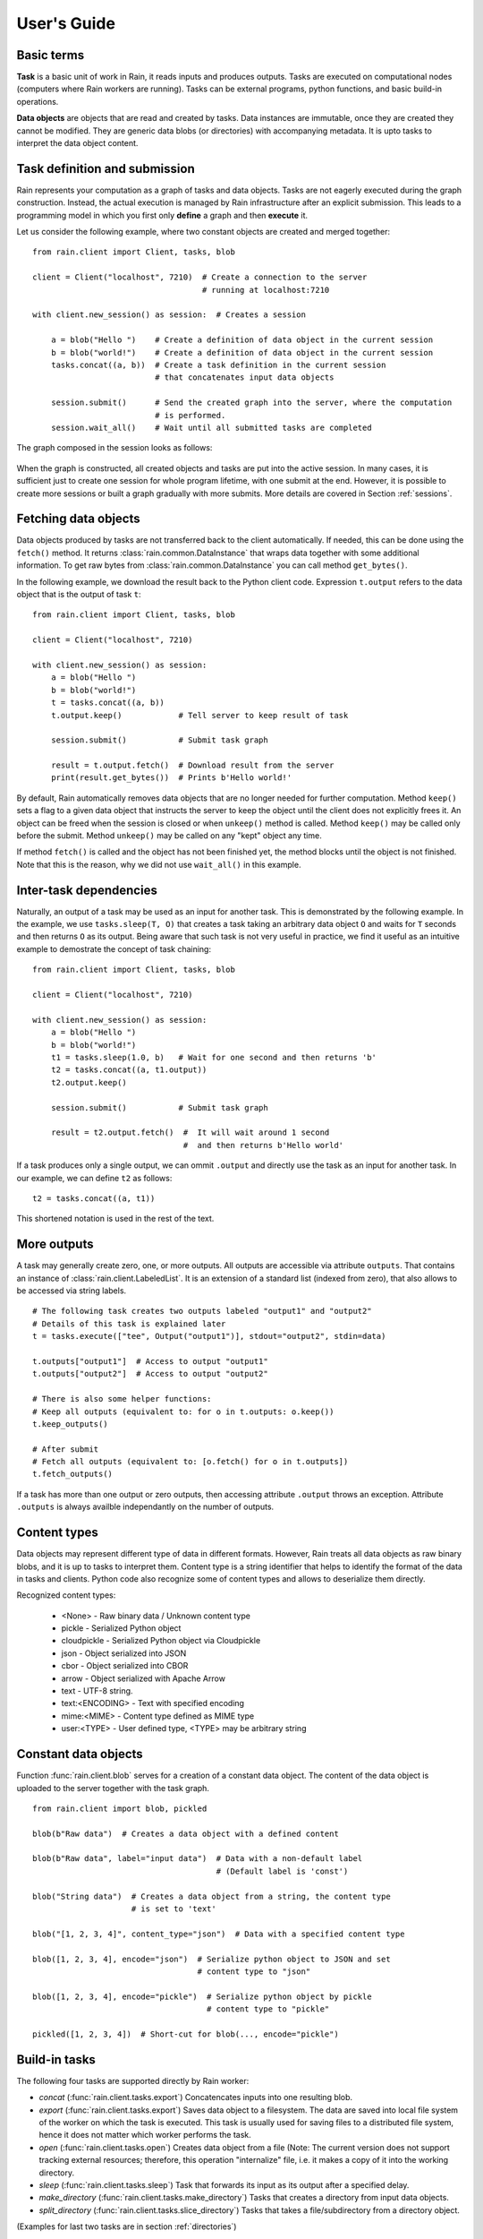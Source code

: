 
User's Guide
************

Basic terms
===========

**Task** is a basic unit of work in Rain, it reads inputs and produces outputs.
Tasks are executed on computational nodes (computers where Rain workers are
running). Tasks can be external programs, python functions, and basic build-in
operations.

**Data objects** are objects that are read and created by tasks. Data
instances are immutable, once they are created they cannot be modified. They are
generic data blobs (or directories) with accompanying metadata. It is upto tasks
to interpret the data object content.



Task definition and submission
==============================

Rain represents your computation as a graph of tasks and data objects. Tasks are
not eagerly executed during the graph construction. Instead, the actual
execution is managed by Rain infrastructure after an explicit submission. This
leads to a programming model in which you first only **define** a graph and then
**execute** it.

Let us consider the following example, where two constant objects are created
and merged together::

  from rain.client import Client, tasks, blob

  client = Client("localhost", 7210)  # Create a connection to the server
                                      # running at localhost:7210

  with client.new_session() as session:  # Creates a session

      a = blob("Hello ")    # Create a definition of data object in the current session
      b = blob("world!")    # Create a definition of data object in the current session
      tasks.concat((a, b))  # Create a task definition in the current session
                            # that concatenates input data objects

      session.submit()      # Send the created graph into the server, where the computation
                            # is performed.
      session.wait_all()    # Wait until all submitted tasks are completed

The graph composed in the session looks as follows:

.. figure:: imgs/helloworld.svg
   :alt: Example of task graph

When the graph is constructed, all created objects and tasks are put into the
active session. In many cases, it is sufficient just to create one session for
whole program lifetime, with one submit at the end. However, it is possible to
create more sessions or built a graph gradually with more submits. More details
are covered in Section :ref:`sessions`.


Fetching data objects
=====================

Data objects produced by tasks are not transferred back to the client
automatically. If needed, this can be done using the ``fetch()`` method. It
returns :class:`rain.common.DataInstance` that wraps data together with some
additional information. To get raw bytes from :class:`rain.common.DataInstance`
you can call method ``get_bytes()``.

In the following example, we download the result back to the Python client code.
Expression ``t.output`` refers to the data object that is the output of task
``t``::


  from rain.client import Client, tasks, blob

  client = Client("localhost", 7210)

  with client.new_session() as session:
      a = blob("Hello ")
      b = blob("world!")
      t = tasks.concat((a, b))
      t.output.keep()            # Tell server to keep result of task

      session.submit()           # Submit task graph

      result = t.output.fetch()  # Download result from the server
      print(result.get_bytes())  # Prints b'Hello world!'


By default, Rain automatically removes data objects that are no longer needed
for further computation. Method ``keep()`` sets a flag to a given data object
that instructs the server to keep the object until the client does not
explicitly frees it. An object can be freed when the session is closed or when
``unkeep()`` method is called. Method ``keep()`` may be called only before the
submit. Method ``unkeep()`` may be called on any "kept" object any time.

If method ``fetch()`` is called and the object has not been finished yet, the
method blocks until the object is not finished. Note that this is the reason,
why we did not use ``wait_all()`` in this example.


Inter-task dependencies
=======================

Naturally, an output of a task may be used as an input for another task. This
is demonstrated by the following example. In the example, we use
``tasks.sleep(T, O)`` that creates a task taking an arbitrary data object ``O``
and waits for ``T`` seconds and then returns ``O`` as its output. Being aware
that such task is not very useful in practice, we find it useful as an
intuitive example to demostrate the concept of task chaining::

  from rain.client import Client, tasks, blob

  client = Client("localhost", 7210)

  with client.new_session() as session:
      a = blob("Hello ")
      b = blob("world!")
      t1 = tasks.sleep(1.0, b)   # Wait for one second and then returns 'b'
      t2 = tasks.concat((a, t1.output))
      t2.output.keep()

      session.submit()           # Submit task graph

      result = t2.output.fetch()  #  It will wait around 1 second
                                  #  and then returns b'Hello world'

If a task produces only a single output, we can ommit ``.output`` and directly
use the task as an input for another task. In our example, we can define ``t2``
as follows::

  t2 = tasks.concat((a, t1))

This shortened notation is used in the rest of the text.


More outputs
============

A task may generally create zero, one, or more outputs. All outputs are
accessible via attribute ``outputs``. That contains an instance of
:class:`rain.client.LabeledList`. It is an extension of a standard list
(indexed from zero), that also allows to be accessed via string labels.

::

   # The following task creates two outputs labeled "output1" and "output2"
   # Details of this task is explained later
   t = tasks.execute(["tee", Output("output1")], stdout="output2", stdin=data)

   t.outputs["output1"]  # Access to output "output1"
   t.outputs["output2"]  # Access to output "output2"

   # There is also some helper functions:
   # Keep all outputs (equivalent to: for o in t.outputs: o.keep())
   t.keep_outputs()

   # After submit
   # Fetch all outputs (equivalent to: [o.fetch() for o in t.outputs])
   t.fetch_outputs()

If a task has more than one output or zero outputs, then accessing attribute
``.output`` throws an exception. Attribute ``.outputs`` is always availble
independantly on the number of outputs.


Content types
=============

Data objects may represent different type of data in different formats. However,
Rain treats all data objects as raw binary blobs, and it is up to tasks to
interpret them. Content type is a string identifier that helps to identify the
format of the data in tasks and clients. Python code also recognize some of
content types and allows to deserialize them directly.

Recognized content types:

  * <None> - Raw binary data / Unknown content type
  * pickle - Serialized Python object
  * cloudpickle - Serialized Python object via Cloudpickle
  * json - Object serialized into JSON
  * cbor - Object serialized into CBOR
  * arrow - Object serialized with Apache Arrow
  * text - UTF-8 string.
  * text:<ENCODING> - Text with specified encoding
  * mime:<MIME> - Content type defined as MIME type
  * user:<TYPE> - User defined type, <TYPE> may be arbitrary string


Constant data objects
=====================

Function :func:`rain.client.blob` serves for a creation of a constant data
object. The content of the data object is uploaded to the server together with
the task graph.

::

   from rain.client import blob, pickled

   blob(b"Raw data")  # Creates a data object with a defined content

   blob(b"Raw data", label="input data")  # Data with a non-default label
                                          # (Default label is 'const')

   blob("String data")  # Creates a data object from a string, the content type
                        # is set to 'text'

   blob("[1, 2, 3, 4]", content_type="json")  # Data with a specified content type

   blob([1, 2, 3, 4], encode="json")  # Serialize python object to JSON and set
                                      # content type to "json"

   blob([1, 2, 3, 4], encode="pickle")  # Serialize python object by pickle
                                        # content type to "pickle"

   pickled([1, 2, 3, 4])  # Short-cut for blob(..., encode="pickle")


Build-in tasks
==============

The following four tasks are supported directly by Rain worker:

* *concat* (:func:`rain.client.tasks.export`) Concatencates inputs into one
  resulting blob.
* *export* (:func:`rain.client.tasks.export`) Saves data object to a filesystem.
  The data are saved into local file system of the worker on which the task is
  executed. This task is usually used for saving files to a distributed file
  system, hence it does not matter which worker performs the task.
* *open* (:func:`rain.client.tasks.open`) Creates data object from a file (Note:
  The current version does not support tracking external resources; therefore,
  this operation "internalize" file, i.e. it makes a copy of it into the working
  directory.
* *sleep* (:func:`rain.client.tasks.sleep`) Task that forwards its input as its
  output after a specified delay.
* *make_directory* (:func:`rain.client.tasks.make_directory`) Tasks that creates
  a directory from input data objects.
* *split_directory* (:func:`rain.client.tasks.slice_directory`) Tasks that takes
  a file/subdirectory from a directory object.

(Examples for last two tasks are in section :ref:`directories`)

::

  # This example demonstrates usage of four build-in tasks

  from rain.client import tasks, Client, blob


  client = Client("localhost", 7210)

  with client.new_session() as session:

      # Create tasks opening an external file
      data1 = tasks.open("/path/to/data")

      # Create a constant object
      data2 = blob("constant data")

      # Merge two objects
      merge = tasks.concat((data1, data2))

      # Sleep for 1s
      result = tasks.sleep(1, merge)

      # Write result into file
      tasks.export(result, "/path/to/result")

      session.submit()
      session.wait_all()


Running external programs
=========================

Task ``tasks.execute``
----------------------

The whole functionality is built around build-in task
:func:`rain.client.tasks.execute`. When a program is executed through
:func:`rain.client.tasks.execute`, then a new temporary directory is created.
This directory will be removed at the end of program execution. The current
working directory of the program is set to this directory.

The idea is that this directory is program's sandbox where input data objects
are mapped and files created in this directory may be moved out as new data
objects when computation completes. Therefore, in contrast with many other
workflow systems, programs in rain should not be called with absolute paths in
arguments but use relative paths (to stay in its working directory). Workers try
to avoid unnecessary data object replication in the cases when a data object is
used by multiple tasks that run on the same worker.

If the executed program terminates with a non-zero code, then tasks fails and
content of standard error output is written into the error message.

The simple example looks as follow::

  tasks.execute("sleep 1")

This creates a task with no inputs and no outputs executing program "sleep" with
argument "1". Arguments are parsed in shell-like manner.
Arguments can be also specified explicitly as a list::

  tasks.execute(("sleep",  "1"))

Command may be also interpreted by shell, if the argument ``shell=True`` is
provided::

  tasks.execute("sleep 1 && sleep 1", shell=True)


Outputs
-------

Files created during task execution or task standard output can be used as the
output of :func:`rain.cient.tasks.execute`. The following example calls program
``wget`` that downloads web page at https://github.com/ and saves it as
`index.html`. The created file is forwarded as the output of the task.

::

  from rain.client import Client, task, Output

  client = Client("localhost", 7210)

  with client.new_session() as session:
      t = tasks.execute("wget https://github.com/",
                         output_paths=[Output("index", path="index.html")])
      t.output.keep()

      session.submit()
      result = t.output.fetch().get_bytes()

The class :class:`rain.client.Output` allows to configure the outputs. The first
argument is the label of the output. The argument ``path`` sets the path to the
file used as output. It is a relative path w.r.t. the working directory of the
task. If the path is not defined, then label is used as path; e.g.
``Output("my_output")`` is equivalent to ``Output("my_output",
path="my_output")``. The Output instance can be also used for specification of
additional attributes such content type or size hint. Please see the class
documentation for more details.

If we do not want to configure the output, it is possible to use just a string
instead of instance of ``Output``. It creates the output with the same label and
path as the given string. Therefore we can create the previous task as follows::

  t = tasks.execute("wget https://github.com/", output_paths=["index.html"])

The only difference is that label of the output is now "index.html" (not
"index").

Of course, more than one output may be specified. Program ``wget`` allows to
redirect its log to a file through ``--output-file`` option::

  t = tasks.execute("wget https://github.com/ --output-file log",
                    outputs_paths=["index.html", "log"])

This creates a task with two outputs with labels "index.html" and "log". The outputs
are available using standard syntax, e.g. ``t.outputs["log"]``.

Outputs can be also passed directly as program arguments. This is a shortcut for
two actions: passing the output path as an argument and putting output into
``output_paths``. The example above can be written as follows::

  t = tasks.execute(["wget", "https://github.com/", "--output-file", Output("log")],
                    output_paths=["index.html"])

The argument ``stdout`` allows to use program's standard output::

   # Creates output from stdout labelled "stdout"
   tasks.execute("ls /", stdout=True)

   # Creates output from stdout with label "my_label"
   tasks.execute("ls /", stdout="my_label")

   # Creates output through Output object, argument 'path' is not allowed
   tasks.execute("ls /", stdout=Output("my_label"))


Inputs
------

Data objects can be mapped into the working directory of
:func:`rain.client.tasks`. The simplest case is to use a data object directly as
arguments for a program. In such case, the data object is mapped into randomly
named file and the name is placed into program arguments. Note that files are by
default mapped only for reading (and proctected by setting file permissions).
More options of mapping is described in :ref:`fs_mapping`.

::

  from rain.client import Client, task, blob

  client = Client("localhost", 7210)

  with client.new_session() as session:
      data = blob(b"It is\nrainy day\n")

      # Maps 'data' into file XXX where is a random name and executes
      # "grep rain XXX"
      task = tasks.execute(["grep", "rain", data], stdout=True)
      task.output.keep()

      session.submit()
      print(task.output.fetch().get_bytes())  # Prints b"rainy day"

For additional settings and file name control, there is
:class:`rain.client.Input`, that is a counter-part for
:class:`rain.client.Output`. It can be used as follows::

    from rain.client import Client, task, Input

    ...

    # It executes a program "a-program" with arguments "argument1" and "myfile"
    # and while it maps dataobject in variable 'data' into file 'myfile'
    my_data = ... # A data object
    task = tasks.execute(["a-program", "argument1",
                          Input("my_label", path="myfile", dataobj=my_data)])

The argument ``input_paths`` of :func:`rain.client.tasks.execute` serves to map
a data object into file without putting its filename into the program
arguments::

  # It executes a program "a-program" with arguments "argument1"
  # and while it maps dataobject in variable 'data' into file 'myfile'
  tasks.execute(["a-program", "argument1"],
                input_paths=[Input("my_label", path="myfile", dataobj=my_data)])

The argument ``stdin`` serves to map a data object on the standard input of the
program::

  # Executes a program "a-program" with argument "argument1" while mapping
  # a data object on the standard input
  tasks.execute(["a-program", "argument1"], stdin=my_data)


Factory ``Program``
-------------------

In many cases, we need to call the same program with the same argument set.
Class :class:`rain.client.Program` serves as a factory for
:func:`rain.client.tasks.execute` for this purpose. An instance of ``Program``
can be called as a function that takes data objects; the call creates a task in
the active session.

::

  from rain.client import Client, blob, Program, Input

  rain_grep = Program(["grep", "rain", Input("my_input", path="my_file")], stdout=True)

  client = Client("localhost", 7210)

  with client.new_session() as session:
      data = blob(b"It is\nrainy day\n")

      # Creates a task that executes "grep rain my_file" where dataobject in variable
      # 'data' is mapped into <FILE>
      task = rain_grep(my_input=data)

``Program`` accepts the same arguments as ``execute``, including
``input_paths``, ``output_paths``, ``stdin``, and ``stdout``. The only
difference is that in all places where data object could be used, ``Input``
instance (without ``dataobj`` argument) has to be used, since ``Program``
defines "pattern" indepedently on a particular session.


Python tasks
============

Among build-in tasks, Rain allows to run additional types of tasks via
subworkers. Rain is shipped with Python subworker, that allows to execute
arbitrary Python code.

Decorator ``@remote``
---------------------

Decorator :func:`rain.client.remote` turns a python function into a
Rain task. Let us consider the following example::

  from rain.client import Client, remote

  @remote()
  def hello(ctx):
      return "Hello world!"

  client = Client("localhost", 7210)

  with client.new_session() as session:
      t = hello()                # Create a task
      t.output.keep()
      session.submit()
      result = t.output.fetch()
      print(result)              # Prints b'Hello world!'

The decorator changes the behavior of the decorated function in a way that
calling it no longer executes it in the client but creates a task that executes
the function in a python subworker. Worker starts and manages subworkers as
necessary, there is no need of any action from the user.

The decorated function should accept at least one argument. As the first
argument, the context of the execution is passed to the function. Context
enables some actions within the task. It is a convention to name this argument
as ``ctx``.


Inputs
------

Decorated function may take more parameters than ``ctx``; these parameters
define inputs of the task. By default, they can be arbitrary Python objects and
they are serialized via ``cloudpickle``. If the decorated function is called
with a data object, it is invokend with :class:`rain.common.DataInstance` that
contains data defined by the object::

  from rain.client import Client, remote, blob

  @remote()
  def hello(ctx, data1, data2):
      return data1 + data2.get_bytes()

  client = Client("localhost", 7210)
  with client.new_session() as s:

      # Create data object
      data = blob("Rain!")

      # Creates a task calling function 'hello' in worker
      t = hello(b"Hello ", data)

      t.output.keep()
      s.submit()
      s.wait_all()

      # Prints b'Hello Rain!"
      print(t.output.fetch().get_bytes())

In remotely executed Python code, Rain data objects are replaced with actual
data instances. All occurences of data objects are replaced, even those
encapsulated in own data structures::

  class MyClass:

      def __init__(self, my_data):
          self.my_data = my_data


   @remote()
   def my_call(ctx, input):
       # If we assume a call of this function as below,
       # we obtain an instance of MyClass where attribute 'my_data'
       # is list of instances of DataInstance
       return b""

   ...

   my_instance = MyClass([blob(b"data1"), blob(b"data2"), blob(b"data3")])
   task = my_call(my_instance)

.. note::
   It is possible to pass also generators as arguments to remote functions, and
   it works as expected. However, Rain has to include all data objects occuring
   in related expressions as task dependencies. Therefore, you may create more
   dependencies then expected. To avoid this problems, we recommend to evaluate
   generators before passing to remote functions, especiialy if it is a
   filtering kind of generator.

All metadata of data objects (including content type) are passed to the data
instances occuring in remote functions. Therefore, it is possible to call method
``load()`` on data instances to deserialize objects according to their content
types::

   @remote()
   def fn1(ctx, data):
       # Load according content type. Throws an error if content type is not provided
       loaded_data = data.load()
       ...

   # Automatically call load() on specific argument
   @remote(inputs={"data": Input(load=True)})
   def fn2(ctx, data):
       ....

   # Automatically call load() on all arguments
   @remote(auto_load=True)
   def fn3(ctx, data):
       ....

   # Example of calling:
   data = blob([1,2,3,4], encode="json")
   fn1(data)

The second case uses :class:`rain.common.Input` to configure individual
parameters. It can be also used for additional configurations, like data-object
size hints for Rain scheduler, or content type specification::

   # The following function asks for a dataobject with content type "json" as
   # its argument. If the function is called the following happens:
   # 1) If the input dataobject has content type "json", it is passed as it is
   # 2) If the input dataobject has no content type (None), then content type "json"
        is set as the object content type
   # 3) If the input dataobject has content type different from "json", the task fails

   @remote(inputs={"data": Input(content_type="json")})
   def fn1(ctx, data):
       pass


Outputs
-------

By default, it is expected that a remote function returns one data object. It
may return an instance of ``bytes`` or ``str`` that will be used as content of
the resulting data object. If an instance of bytes is returned then the content
type of resulting object is ``None``, if a string is returned then the content
type is set to "text". A remote function may also return a data instance, when
you want to set additional attributes of data object. More outputs may be
configured via ``outputs`` attribute of remote::

    @remote()
    def fn1(ctx):
        return b"Returning bytes"

    @remote()
    def fn2(ctx):
        return "Returning string"

    # Configuring more unlabaled outputs
    @remote(outputs=3)
    def fn3(ctx):
        (b"data1", b"data2", b"data3")

    # No output
    @remote(outputs=0)
    def fn4(ctx):
         pass

    # Configuring labeled outputs
    @remote(outputs=("label1", "label2"))
    def fn5(ctx):
         return {"label1": b"data1", "label2": b"data2"}

    # Set content types of resulting objects
    @remote(outputs=(Output(content_type="json"), Output(content_type="json"))
    def fn6(ctx):
        return ("[1, 2, 3]", "{'x': 123}")

    # Automatically encode resulting objects
    @remote(outputs=(Output(encode="pickle"), Output(encode="json"))
    def fn7(ctx):
        return ([1, 2, 3], {"x": 123})


Debug stream
------------

Method ``debug`` on the context allows to write messages into debug stream that
can be found in task attribute "debug" and it is also part of an error message
when the task fails.

::

    @remote()
    def remote_fn(ctx):
        a = 11
        b = a + 10
        ctx.debug("Variable a = {}", a)
        ctx.debug("Variable b = {}", b)
        raise Exception("Error occured!")

    # When this task is executed, you get the following error message:
    #
    # Exception: Error occured!
    #
    # Debug:
    # Variable a = 11
    # Variable b = 21


Type hints
----------

If you are using sufficiently new Python (>=3.5), you can use type hints
to define outputs and inputs, e.g.::

    @remote
    def test1(ctx, a : Input(content_type="json")) -> Output(encode='pickle', label='test_pickle');
        pass


Resources
=========

In the current version, the only resource that can be configured is the number
of cpus. This following example shows how to request a a specific number of
cpus for a task::

  # Reserve 4 CPUs for execution of a program
  tasks.execute("a-parallel-program", cpus=4)

  # Resere 4 CPUs for a Python task
  @remote(cpus=4)
  def myfunction(ctx):
      pass


Attributes
==========

Each task and data object has an assigned *attributes* a dictionary of JSON
serializable values. Some attributes are set when task/object is created, some
are added when object is computed or finished. When an object/task is finished,
attributes are no longer changed.

A client may ask for attributes of any task/object as long as session is open;
"keep" flag is not necessary. Attributes are not updated automatically,
``fetch()`` or ``update()`` has to be called to update attributes.

::

    with client.new_session() as s:
        task = tasks.execute("sleep 1")
        s.submit()

        s.wait_all()

        # Download recent attributes
        task.update()

        # Print name of worker where task was executed
        print(task.attributes["info"]["worker"])

TODO: List of build-in attributes

Users are allowed to store arbitrary information under keys "user_spec" and "user_info".
The former serves for task configuration, the latter serves for information generated
during task execution.

::

    @remote()
    def attr_demo(ctx):
       # read user defined attributes
       spec = ctx.attributes["user_spec"]

       # setup new "user_info" attribute
       ctx.attributes["user_info"] = [1, 2, spec]
       return b"Result"

    with client.new_session() as session:
        task = attr_demo()
        task.attributes["user_spec"] = "mystring"
        session.submit()
        session.wait_all()
        task.update()

        # prints: [1, 2, "mystring"]
        print(tasks.attributes["user_info"])


Waiting for object(s) and task(s)
=================================

Waiting for a completion of a single task/object is done using the ``wait()``
method directly on awaited task or data object. Multiple tasks/objects can be
awaited at once using the ``wait`` method with a set of tasks/obejcts on
session::


  with client.new_session() as session:
      a = blob("Hello world")
      t1 = tasks.sleep(1.0, a)
      t2 = tasks.sleep(2.0, a)
      session.submit()

      t1.wait()  # This blocks until t1 is finished, independently of t2
      t2.output.wait()  # Waits until a data object is not finished

      # The same as two lines above, but since we are doing it at once, it is
      # slightly more efficient
      session.wait([t1, t2.output])


.. note::

  Note that in the case of ``wait()`` (in contrast with ``fetch()``), object
  does not have to be marked as "kept".

.. _directories:

Directories
===========

Rain allows to use directories in the similar way to blobs. Rain allows to
create directory data objects that can be passed to ``tasks.execute()``, remote
python code, and other places without any differences. There are only two
specific features:

  - If a directory dataobject is mapped to a file system it is mapped as directory
    (not as a file as in the case of blobs).
  - If a directory is viewed as raw bytes (e.g. method ``get_bytes`` on data
    instance), tar file is returned.

A data type of an object (blob/directory) is a part of the
task graph and has to be determinated during its construction. To specify it in
places where ``Input`` and ``Output`` classes are used, there are classes
:class:`rain.client.InputDir` and :class:`rain.client.OutputDir`.

::

   from rain import

   from rain.client import Client, tasks, blob, OutputDir, directory

   client = Client("localhost", 7210)

   with client.new_session() as session:

       # Creates a directory object from client's local file system
       # Recursively collects all files and directories in /path/to/dir
       d = directory("/path/to/dir")

       # Create blob data objects
       data1 = blob(b"12345")
       data2 = blob(b"67890")

       # Task that creates a directory from data objects
       d2 = tasks.make_directory(tasks.make_directory([
            ("myfile.txt", data1),  # Map 'data1' as file 'myfile.txt' into directory
            ("adir", d),  # Map directory 'd' as subdir named 'adir'
            ("a/deep/path/x", data2),  # Map 'data2' as a file 'x'; all subdirs on path is created
       ])

       # Task taking a file from a directory data object
       d3 = tasks.slice_directory(d2, "a/deep/path/x")

       # Task taking a directory from a directory data object
       # This is indicated by  '/' at the end of the path.
       d3 = tasks.slice_directory(d2, "a/deep/")

       # Taking directory as outpout of task.execute
       tasks.execute("git clone https://github.com/substantic/rain",
                     output_paths=[OutputDir("rain")])


.. _fs_mappings:

Mapping data objects onto filesystem
====================================

Rain knows two methods of maping a data objects onto filesystem.

* **write** - creates a fresh copy of data objects is created on filesystem that
  can be freely modified. Changes of the file is *not* propagated back to data
  object.
* **link** - symlink to the internal storage of worker. The user can only read
this data. This method may silently fall back to 'write' when worker has no file
system representation of the object.

Task :func:`tasks.execute` maps files by **link** method. It can be changed by
``write`` argument of ``Input``::

  # Let 'obj' contains a data object

  # THIS IS INVALID! You cannot modified linked objects
  tasks.execute("echo 'New line' >> myfile", shell=True,
                input_paths=[Input("myfile", dataobj=obj)])

  # This is ok. Writable copy of 'obj' is created.
  tasks.execute("echo 'New line' >> myfile", shell=True,
                input_paths=[Input("myfile", dataobj=obj, write=True)])

Data instance has methods ``write(path)`` and ``link(path)`` that performs the
mapping to a given path. They can be used on both in subworker and in client.
Let us note that in the current version **link** in the client always falls back
to **write**. Example::

  @remote()
  def my_remote_function(ctx, input1):
      input1.write("myfile")  # Writes data into 'myfile' that can be edited
                              # without change of the original object
      input1.link("myfile2")  # Creates a read-only file system representation
                              # of data object


.. warning::

   Read-only property in linking method is forced by setting up file rights.
   Therefore, as far you do not change permissions of files/directories, you are
   proctected against accidental modifications of data objects. If you change
   permissions or content of linked data objects, the behavior is undefined. Let
   us remind that Rain is designed only for execution of trusted codes.
   Obviously this kind of isolation is **not** a protection against malicious
   users.


.. _sessions:

Sessions
========

Overview
--------

The client allows to create one or more sessions. Sessions are the environment
scopes where application create task graphs and submit them into the server.
Sessions follows the following rules:

  * Each client may manage multiple sessions. Tasks and data object in different
    sessions are independent and they may be executed simultaneously.

  * If a client disconnects, all sessions created by the client are terminated,
    i.e. running tasks are stopped and data objects are removed.
    (Persistent sessions are not supported in the current version)

  * If any task in a session fails, the session is labeled as failed, and all
    running tasks in the session are stopped. Any access to tasks/objects in the
    session will throw an exception containing error that caused the problem.
    Destroying the session is the only operation that does not throw the exception.
    Other sessions are not affected.


Active session
--------------

Rain client maintains a global stack of sessions and ``with`` block moves a
session on the top of the stack and removes it from the stack when the block
ends. The session on the top of the stack is called *active* session. The
following example demonstrates when a session is active::

  from rain.client import Client, tasks, blob

  client = Client("localhost", 7210)

  # no session is active
  with client.new_session() as a:

      # 'a' is active

      with client.new_session() as b:
          # 'b' is active
          pass

      # 'b' is closed and 'a' is active again

  # 'a' is closed and no session is active

Tasks and data objects are always created within the scope of active session.

.. note::

   Which session is active is always a local information that only influences
   tasks and data objects creation. This information is not propagated to the
   server. Submitted tasks are running regardless the session is active or not.


Closing session
---------------

Session may be closed manually by calling method ``close()``, dropping the
client connection or leaving ``with`` block. To suppress the last named
behavior you can use the ``bind_only()`` method as follows::

  session = client.new_session()

  with session.bind_only():
      # 'session' is active
      pass

  # 'session' is not active here; however it is NOT closed

Once a session is closed, it is pernamently removed from the session stack and
cannot be reused again.

.. note::

  The server holds tasks' and objects' metadata (e.g. performance information) as
  long as a session is alive. If you use a long living client with many sessions,
  sessions should be closed as soon as they are not needed.


Multiple submits
----------------

The task graph does not have to be submmited at once; multiple submmits may
occur during the lifetime of a session. Data objects from previous submits
may be used while constructing a new new submit, the only condition is that
they have to be marked as "kept" explicitly.

::

   with client.new_session() as session:
      a = blob("Hello world")
      t1 = tasks.sleep(1.0, a)
      t1.output.keep()

      session.submit()  # First submit

      t2 = tasks.sleep(1.0, t1.output)

      session.submit()  # Second submit
      session.wait_all()  # Wait until everything is finished

      t3 = tasks.sleep(1.0, t1.output)

      session.submit()  # Third submit
      session.wait_all()  # Wait again until everything is finished

Let us remind that method ``wait_all()`` waits until all currently running task
are finished, regardless in which submit they arrived to the server.
